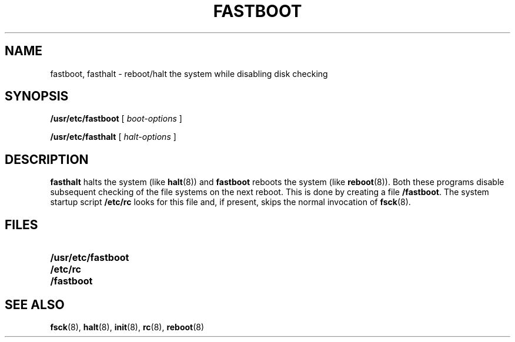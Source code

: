 .\" @(#)fastboot.8 1.1 92/07/30 SMI; from UCB 4.2
.TH FASTBOOT 8 "3 July 1990"
.SH NAME
fastboot, fasthalt \- reboot/halt the system while disabling disk checking
.SH SYNOPSIS
.B /usr/etc/fastboot
[
.I boot-options
]
.LP
.B /usr/etc/fasthalt
[
.I halt-options
]
.SH DESCRIPTION
.IX  "fastboot command"  ""  "\fLfastboot\fP \(em reboot system"
.IX  "reboot system"  ""  "reboot system \(em \fLfastboot\fP"
.IX  "fasthalt command"  ""  "\fLfasthalt\fP \(em halt system"
.IX  "halt system"  ""  "halt system \(em \fLfasthalt\fP"
.LP
.B fasthalt
halts the system (like
.BR halt (8))
and
.B fastboot 
reboots the system (like
.BR reboot (8)).
Both these programs disable subsequent checking 
of the file systems on the next reboot.  This is done by creating a file
.BR /fastboot .
The system startup script
.B /etc/rc
looks for this file and, if present, skips the normal invocation of
.BR fsck (8).
.SH FILES
.PD 0
.TP 20
.B /usr/etc/fastboot
.TP
.B /etc/rc
.TP
.B /fastboot
.PD
.SH "SEE ALSO"
.BR fsck (8),
.BR halt (8),
.BR init (8),
.BR rc (8),
.BR reboot (8)
